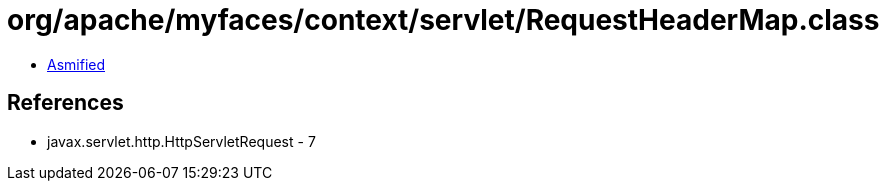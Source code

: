 = org/apache/myfaces/context/servlet/RequestHeaderMap.class

 - link:RequestHeaderMap-asmified.java[Asmified]

== References

 - javax.servlet.http.HttpServletRequest - 7
